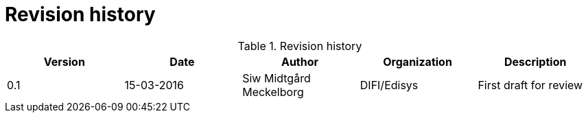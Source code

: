 = Revision history


[cols="5", options="header"]
.Revision history
|===
| Version
| Date
| Author
| Organization
| Description

| 0.1
| 15-03-2016
| Siw Midtgård Meckelborg
| DIFI/Edisys
| First draft for review
|===
